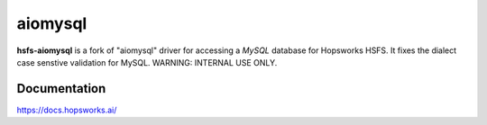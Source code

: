 aiomysql
========

**hsfs-aiomysql** is a fork of "aiomysql" driver for accessing a `MySQL` database for Hopsworks HSFS. It fixes the dialect case senstive validation for MySQL.
WARNING: INTERNAL USE ONLY.


Documentation
-------------
https://docs.hopsworks.ai/
